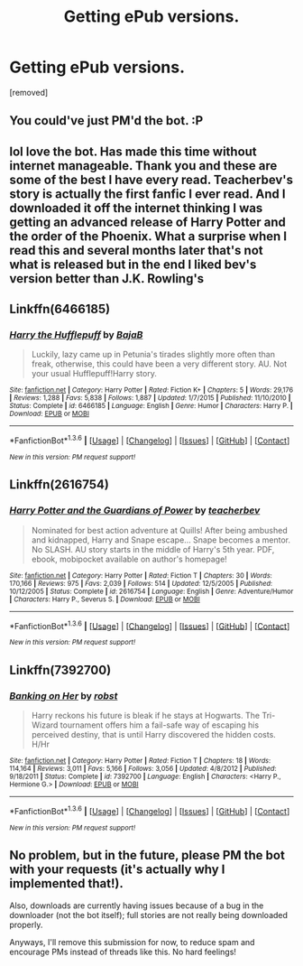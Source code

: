 #+TITLE: Getting ePub versions.

* Getting ePub versions.
:PROPERTIES:
:Author: ashter87
:Score: 3
:DateUnix: 1454667461.0
:DateShort: 2016-Feb-05
:END:
[removed]


** You could've just PM'd the bot. :P
:PROPERTIES:
:Author: DoubleFried
:Score: 5
:DateUnix: 1454670861.0
:DateShort: 2016-Feb-05
:END:


** lol love the bot. Has made this time without internet manageable. Thank you and these are some of the best I have every read. Teacherbev's story is actually the first fanfic I ever read. And I downloaded it off the internet thinking I was getting an advanced release of Harry Potter and the order of the Phoenix. What a surprise when I read this and several months later that's not what is released but in the end I liked bev's version better than J.K. Rowling's
:PROPERTIES:
:Author: ashter87
:Score: 3
:DateUnix: 1454668206.0
:DateShort: 2016-Feb-05
:END:


** Linkffn(6466185)
:PROPERTIES:
:Author: ashter87
:Score: 1
:DateUnix: 1454667484.0
:DateShort: 2016-Feb-05
:END:

*** [[http://www.fanfiction.net/s/6466185/1/][*/Harry the Hufflepuff/*]] by [[https://www.fanfiction.net/u/943028/BajaB][/BajaB/]]

#+begin_quote
  Luckily, lazy came up in Petunia's tirades slightly more often than freak, otherwise, this could have been a very different story. AU. Not your usual Hufflepuff!Harry story.
#+end_quote

^{/Site/: [[http://www.fanfiction.net/][fanfiction.net]] *|* /Category/: Harry Potter *|* /Rated/: Fiction K+ *|* /Chapters/: 5 *|* /Words/: 29,176 *|* /Reviews/: 1,288 *|* /Favs/: 5,838 *|* /Follows/: 1,887 *|* /Updated/: 1/7/2015 *|* /Published/: 11/10/2010 *|* /Status/: Complete *|* /id/: 6466185 *|* /Language/: English *|* /Genre/: Humor *|* /Characters/: Harry P. *|* /Download/: [[http://www.p0ody-files.com/ff_to_ebook/download.php?id=6466185&filetype=epub][EPUB]] or [[http://www.p0ody-files.com/ff_to_ebook/download.php?id=6466185&filetype=mobi][MOBI]]}

--------------

*FanfictionBot*^{1.3.6} *|* [[[https://github.com/tusing/reddit-ffn-bot/wiki/Usage][Usage]]] | [[[https://github.com/tusing/reddit-ffn-bot/wiki/Changelog][Changelog]]] | [[[https://github.com/tusing/reddit-ffn-bot/issues/][Issues]]] | [[[https://github.com/tusing/reddit-ffn-bot/][GitHub]]] | [[[https://www.reddit.com/message/compose?to=%2Fu%2Ftusing][Contact]]]

^{/New in this version: PM request support!/}
:PROPERTIES:
:Author: FanfictionBot
:Score: 1
:DateUnix: 1454667543.0
:DateShort: 2016-Feb-05
:END:


** Linkffn(2616754)
:PROPERTIES:
:Author: ashter87
:Score: 1
:DateUnix: 1454667863.0
:DateShort: 2016-Feb-05
:END:

*** [[http://www.fanfiction.net/s/2616754/1/][*/Harry Potter and the Guardians of Power/*]] by [[https://www.fanfiction.net/u/910815/teacherbev][/teacherbev/]]

#+begin_quote
  Nominated for best action adventure at Quills! After being ambushed and kidnapped, Harry and Snape escape... Snape becomes a mentor. No SLASH. AU story starts in the middle of Harry's 5th year. PDF, ebook, mobipocket available on author's homepage!
#+end_quote

^{/Site/: [[http://www.fanfiction.net/][fanfiction.net]] *|* /Category/: Harry Potter *|* /Rated/: Fiction T *|* /Chapters/: 30 *|* /Words/: 170,166 *|* /Reviews/: 975 *|* /Favs/: 2,039 *|* /Follows/: 514 *|* /Updated/: 12/5/2005 *|* /Published/: 10/12/2005 *|* /Status/: Complete *|* /id/: 2616754 *|* /Language/: English *|* /Genre/: Adventure/Humor *|* /Characters/: Harry P., Severus S. *|* /Download/: [[http://www.p0ody-files.com/ff_to_ebook/download.php?id=2616754&filetype=epub][EPUB]] or [[http://www.p0ody-files.com/ff_to_ebook/download.php?id=2616754&filetype=mobi][MOBI]]}

--------------

*FanfictionBot*^{1.3.6} *|* [[[https://github.com/tusing/reddit-ffn-bot/wiki/Usage][Usage]]] | [[[https://github.com/tusing/reddit-ffn-bot/wiki/Changelog][Changelog]]] | [[[https://github.com/tusing/reddit-ffn-bot/issues/][Issues]]] | [[[https://github.com/tusing/reddit-ffn-bot/][GitHub]]] | [[[https://www.reddit.com/message/compose?to=%2Fu%2Ftusing][Contact]]]

^{/New in this version: PM request support!/}
:PROPERTIES:
:Author: FanfictionBot
:Score: 1
:DateUnix: 1454667898.0
:DateShort: 2016-Feb-05
:END:


** Linkffn(7392700)
:PROPERTIES:
:Author: ashter87
:Score: 1
:DateUnix: 1454667946.0
:DateShort: 2016-Feb-05
:END:

*** [[http://www.fanfiction.net/s/7392700/1/][*/Banking on Her/*]] by [[https://www.fanfiction.net/u/1451358/robst][/robst/]]

#+begin_quote
  Harry reckons his future is bleak if he stays at Hogwarts. The Tri-Wizard tournament offers him a fail-safe way of escaping his perceived destiny, that is until Harry discovered the hidden costs. H/Hr
#+end_quote

^{/Site/: [[http://www.fanfiction.net/][fanfiction.net]] *|* /Category/: Harry Potter *|* /Rated/: Fiction T *|* /Chapters/: 18 *|* /Words/: 114,164 *|* /Reviews/: 3,011 *|* /Favs/: 5,166 *|* /Follows/: 3,056 *|* /Updated/: 4/8/2012 *|* /Published/: 9/18/2011 *|* /Status/: Complete *|* /id/: 7392700 *|* /Language/: English *|* /Characters/: <Harry P., Hermione G.> *|* /Download/: [[http://www.p0ody-files.com/ff_to_ebook/download.php?id=7392700&filetype=epub][EPUB]] or [[http://www.p0ody-files.com/ff_to_ebook/download.php?id=7392700&filetype=mobi][MOBI]]}

--------------

*FanfictionBot*^{1.3.6} *|* [[[https://github.com/tusing/reddit-ffn-bot/wiki/Usage][Usage]]] | [[[https://github.com/tusing/reddit-ffn-bot/wiki/Changelog][Changelog]]] | [[[https://github.com/tusing/reddit-ffn-bot/issues/][Issues]]] | [[[https://github.com/tusing/reddit-ffn-bot/][GitHub]]] | [[[https://www.reddit.com/message/compose?to=%2Fu%2Ftusing][Contact]]]

^{/New in this version: PM request support!/}
:PROPERTIES:
:Author: FanfictionBot
:Score: 1
:DateUnix: 1454667997.0
:DateShort: 2016-Feb-05
:END:


** No problem, but in the future, please PM the bot with your requests (it's actually why I implemented that!).

Also, downloads are currently having issues because of a bug in the downloader (not the bot itself); full stories are not really being downloaded properly.

Anyways, I'll remove this submission for now, to reduce spam and encourage PMs instead of threads like this. No hard feelings!
:PROPERTIES:
:Author: tusing
:Score: 1
:DateUnix: 1454681028.0
:DateShort: 2016-Feb-05
:END:
